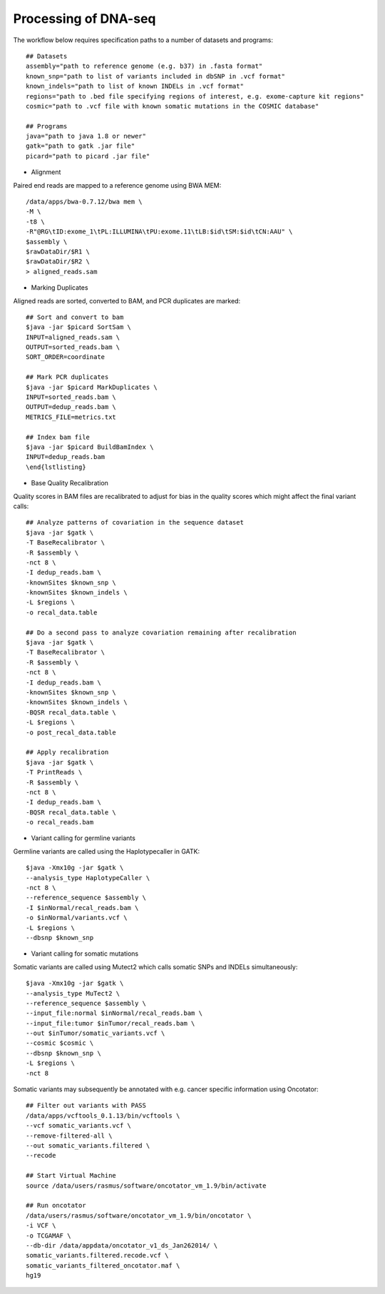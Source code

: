 Processing of DNA-seq
========
The workflow below requires specification paths to a number of datasets and programs::
	
	## Datasets
	assembly="path to reference genome (e.g. b37) in .fasta format"
	known_snp="path to list of variants included in dbSNP in .vcf format"
	known_indels="path to list of known INDELs in .vcf format" 
	regions="path to .bed file specifying regions of interest, e.g. exome-capture kit regions"
	cosmic="path to .vcf file with known somatic mutations in the COSMIC database"
	
	## Programs
	java="path to java 1.8 or newer"
	gatk="path to gatk .jar file"
	picard="path to picard .jar file"
	
- Alignment

Paired end reads are mapped to a reference genome using BWA MEM::

	/data/apps/bwa-0.7.12/bwa mem \
	-M \
	-t8 \
	-R"@RG\tID:exome_1\tPL:ILLUMINA\tPU:exome.11\tLB:$id\tSM:$id\tCN:AAU" \
	$assembly \
	$rawDataDir/$R1 \
	$rawDataDir/$R2 \
	> aligned_reads.sam
	
- Marking Duplicates

Aligned reads are sorted, converted to BAM, and PCR duplicates are marked::

	## Sort and convert to bam
	$java -jar $picard SortSam \
	INPUT=aligned_reads.sam \
	OUTPUT=sorted_reads.bam \
	SORT_ORDER=coordinate

	## Mark PCR duplicates
	$java -jar $picard MarkDuplicates \
	INPUT=sorted_reads.bam \
	OUTPUT=dedup_reads.bam \
	METRICS_FILE=metrics.txt

	## Index bam file
	$java -jar $picard BuildBamIndex \
	INPUT=dedup_reads.bam
	\end{lstlisting}
	
- Base Quality Recalibration

Quality scores in BAM files are recalibrated to adjust for bias in the quality scores which might affect the final variant calls::

	## Analyze patterns of covariation in the sequence dataset
	$java -jar $gatk \
	-T BaseRecalibrator \
	-R $assembly \
	-nct 8 \
	-I dedup_reads.bam \
	-knownSites $known_snp \
	-knownSites $known_indels \
	-L $regions \
	-o recal_data.table

	## Do a second pass to analyze covariation remaining after recalibration
	$java -jar $gatk \
	-T BaseRecalibrator \
	-R $assembly \
	-nct 8 \
	-I dedup_reads.bam \
	-knownSites $known_snp \
	-knownSites $known_indels \
	-BQSR recal_data.table \
	-L $regions \
	-o post_recal_data.table

	## Apply recalibration
	$java -jar $gatk \
	-T PrintReads \
	-R $assembly \
	-nct 8 \
	-I dedup_reads.bam \
	-BQSR recal_data.table \
	-o recal_reads.bam
		
- Variant calling for germline variants

Germline variants are called using the Haplotypecaller in GATK::

	$java -Xmx10g -jar $gatk \
	--analysis_type HaplotypeCaller \
	-nct 8 \
	--reference_sequence $assembly \
	-I $inNormal/recal_reads.bam \
	-o $inNormal/variants.vcf \
	-L $regions \
	--dbsnp $known_snp
	
- Variant calling for somatic mutations

Somatic variants are called using Mutect2 which calls somatic SNPs and INDELs simultaneously::

	$java -Xmx10g -jar $gatk \
	--analysis_type MuTect2 \
	--reference_sequence $assembly \
	--input_file:normal $inNormal/recal_reads.bam \
	--input_file:tumor $inTumor/recal_reads.bam \
	--out $inTumor/somatic_variants.vcf \
	--cosmic $cosmic \
	--dbsnp $known_snp \
	-L $regions \
	-nct 8
	
Somatic variants may subsequently be annotated with e.g. cancer specific information using Oncotator::

	## Filter out variants with PASS
	/data/apps/vcftools_0.1.13/bin/vcftools \
	--vcf somatic_variants.vcf \
	--remove-filtered-all \
	--out somatic_variants.filtered \
	--recode

	## Start Virtual Machine
	source /data/users/rasmus/software/oncotator_vm_1.9/bin/activate

	## Run oncotator
	/data/users/rasmus/software/oncotator_vm_1.9/bin/oncotator \
	-i VCF \
	-o TCGAMAF \
	--db-dir /data/appdata/oncotator_v1_ds_Jan262014/ \
	somatic_variants.filtered.recode.vcf \
	somatic_variants_filtered_oncotator.maf \
	hg19